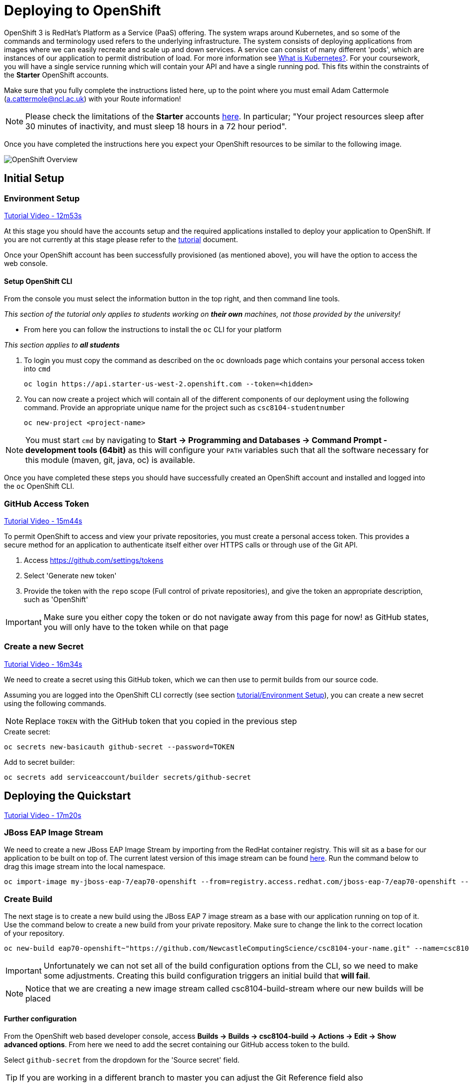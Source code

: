 = Deploying to OpenShift

:location: us-west-2
:default_url: https://console.starter-{location}.openshift.com

OpenShift 3 is RedHat's Platform as a Service (PaaS) offering. The system wraps around Kubernetes, and so some of the commands and terminology used refers to the underlying infrastructure. The system consists of deploying applications from images where we can easily recreate and scale up and down services. A service can consist of many different 'pods', which are instances of our application to permit distribution of load. For more information see link:https://kubernetes.io/docs/concepts/overview/what-is-kubernetes/[What is Kubernetes?]. For your coursework, you will have a single service running which will contain your API and have a single running pod. This fits within the constraints of the *Starter* OpenShift accounts.

Make sure that you fully complete the instructions listed here, up to the point where you must email Adam Cattermole (a.cattermole@ncl.ac.uk) with your Route information!

NOTE: Please check the limitations of the *Starter* accounts https://www.openshift.com/pricing/index.html[here]. In particular; "Your project resources sleep after 30 minutes of inactivity, and must sleep 18 hours in a 72 hour period".

Once you have completed the instructions here you expect your OpenShift resources to be similar to the following image.

image::images/openshift-overview.png["OpenShift Overview",align="center"]

== Initial Setup

=== Environment Setup

link:https://youtu.be/X0HlR40DkxI?t=12m53s[Tutorial Video - 12m53s]

At this stage you should have the accounts setup and the required applications installed to deploy your application to OpenShift. If you are not currently at this stage please refer to the link:./tutorial.asciidoc[tutorial] document.

Once your OpenShift account has been successfully provisioned (as mentioned above), you will have the option to access the web console.

==== Setup OpenShift CLI

From the console you must select the information button in the top right, and then command line tools.

_This section of the tutorial only applies to students working on *their own* machines, not those provided by the university!_

* From here you can follow the instructions to install the `oc` CLI for your platform

_This section applies to **all students**_

1. To login you must copy the command as described on the `oc` downloads page which contains your personal access token into `cmd`

    oc login https://api.starter-us-west-2.openshift.com --token=<hidden>

2. You can now create a project which will contain all of the different components of our deployment using the following command. Provide an appropriate unique name for the project such as `csc8104-studentnumber`

    oc new-project <project-name>

NOTE: You must start `cmd` by navigating to *Start -> Programming and Databases -> Command Prompt - development tools (64bit)* as this will configure your `PATH` variables such that all the software necessary for this module (maven, git, java, oc) is available.

Once you have completed these steps you should have successfully created an OpenShift account and installed and logged into the `oc` OpenShift CLI.


=== GitHub Access Token [[github_token]]

link:https://youtu.be/X0HlR40DkxI?t=15m44s[Tutorial Video - 15m44s]

To permit OpenShift to access and view your private repositories, you must create a personal access token. This provides a secure method for an application to authenticate itself either over HTTPS calls or through use of the Git API.

1. Access https://github.com/settings/tokens
2. Select 'Generate new token'
3. Provide the token with the `repo` scope (Full control of private repositories), and give the token an appropriate description, such as 'OpenShift'

IMPORTANT: Make sure you either copy the token or do not navigate away from this page for now! as GitHub states, you will only have to the token while on that page

=== Create a new Secret [[openshift_secret]]

link:https://youtu.be/X0HlR40DkxI?t=16m34s[Tutorial Video - 16m34s]

We need to create a secret using this GitHub token, which we can then use to permit builds from our source code.

Assuming you are logged into the OpenShift CLI correctly (see section link:./tutorial.asciidoc#environment-setup[tutorial/Environment Setup]), you can create a new secret using the following commands.

NOTE: Replace `TOKEN` with the GitHub token that you copied in the previous step

[source,bash]
.Create secret:
----
oc secrets new-basicauth github-secret --password=TOKEN
----

[source,bash]
.Add to secret builder:
----
oc secrets add serviceaccount/builder secrets/github-secret
----

== Deploying the Quickstart

link:https://youtu.be/X0HlR40DkxI?t=17m20s[Tutorial Video - 17m20s]

=== JBoss EAP Image Stream

We need to create a new JBoss EAP Image Stream by importing from the RedHat container registry. This will sit as a base for our application to be built on top of. The current latest version of this image stream can be found  https://access.redhat.com/containers/#/registry.access.redhat.com/jboss-eap-7/eap70-openshift[here]. Run the command below to drag this image stream into the local namespace.

[source,bash]
----
oc import-image my-jboss-eap-7/eap70-openshift --from=registry.access.redhat.com/jboss-eap-7/eap70-openshift --confirm
----

=== Create Build

The next stage is to create a new build using the JBoss EAP 7 image stream as a base with our application running on top of it.
Use the command below to create a new build from your private repository. Make sure to change the link to the correct location of your repository.

[source,bash]
----
oc new-build eap70-openshift~"https://github.com/NewcastleComputingScience/csc8104-your-name.git" --name=csc8104-build --to=csc8104-build-stream
----

IMPORTANT: Unfortunately we can not set all of the build configuration options from the CLI, so we need to make some adjustments. Creating this build configuration triggers an initial build that *will fail*.

NOTE: Notice that we are creating a new image stream called csc8104-build-stream where our new builds will be placed

==== Further configuration

From the OpenShift web based developer console, access *Builds -> Builds -> csc8104-build -> Actions -> Edit -> Show advanced options*. From here we need to add the secret containing our GitHub access token to the build.

Select `github-secret` from the dropdown for the 'Source secret' field.

TIP: If you are working in a different branch to master you can adjust the Git Reference field also

Save these configuration options and trigger our first build using the 'Start Build' option.

IMPORTANT: You can view the progress of the build by pressing 'View Log'. This may be useful for debugging why your images do not build.

Once our image builds successfully it is pushed to the image stream that we created, called `csc8104-build-stream`. Our most recent image is given the `latest` tag.

=== Create Deployment

link:https://youtu.be/X0HlR40DkxI?t=20m24s[Tutorial Video - 20m24s]

Now that we are successfully building our application into an image, we can create a deployment. This will create a new service and deploy a new container (pod) with our image running.

1. From the project overview within the developer console, select 'Add to project'
2. Pick category 'Deploy Image'
3. Select our deployed image stream `csc8104-build-stream` and the `latest` tag
4. Enter an appropriate name, such as `api-deployment`, and select 'Create'.

TIP: You can see the status of the current application by accessing *Applications -> Deployments -> api-deployment -> View log*

==== Create Route

Once you have selected the 'continued to overview' link, you can now Create a Route that provides us with access to the application. This is similar to exposing containers in the world of Docker, and provides us with a link to our application underneath. When using Kubernetes, load balancing can be provided for the service, which enables redirecting of traffic to different pods by use of this route. Follow the instructions below to create a route for your service:

1. Select 'Create Route' from the Overview screen, under the external networking section
2. Pick a name for the route, such as `api-deployment`

NOTE: The other options should remain as default. The path signifies the endpoint of our application, '/' is simply the root. Our service is the application we want to expose, which is the deployment we have just made. The port to expose is that of the default for JBoss EAP, 8080.

You will now be able to see a web address that corresponds to the route that has just been made on the overview screen. Selecting this route will link you to the deployment running on the pods underneath.

IMPORTANT: Once you have completed this stage and have a link to the route for your service, please email Adam Cattermole (a.cattermole@ncl.ac.uk) as soon as possible! I will append this to the document https://github.com/NewcastleComputingScience/csc8104-assignment[here], where you will be able to find links to your colleagues services.

IMPORTANT: The route will not be available straight away. You may have to wait several minutes to access your system underneath. Also please be aware of the https://www.openshift.com/pricing/index.html[limitations] of a *Starter* account. Your service will sleep after 30 minutes of inactivity.

=== Update Deployment

From here on out, updating your application is as simple as committing to your GitHub repository. You can Start a new build as before from navigating to the build section within the developer console. This will use your most recent version of source code on GitHub to create a new image and add this to the image stream with the `latest` tag. This then triggers the service to attempt a rolling deployment. For more information see link:https://docs.openshift.com/dedicated/dev_guide/deployments/deployment_strategies.html[here].
